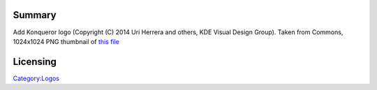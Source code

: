 Summary
-------

Add Konqueror logo (Copyright (C) 2014 Uri Herrera and others, KDE Visual Design Group). Taken from Commons, 1024x1024 PNG thumbnail of `this file <https://commons.wikimedia.org/wiki/File:Breezeicons-apps-48-konqueror.svg>`__

Licensing
---------

.. raw:: mediawiki

   {{LGPL-3.0+}}

`Category:Logos <Category:Logos>`__
